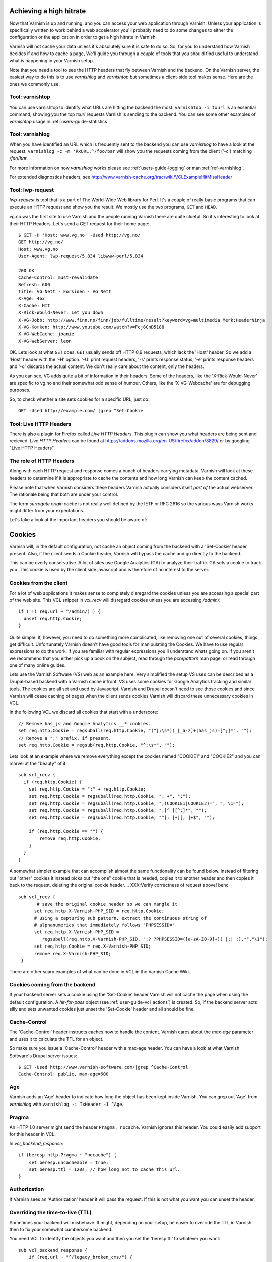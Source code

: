 .. _users-guide-increasing_your_hitrate:

Achieving a high hitrate
------------------------

Now that Varnish is up and running, and you can access your web
application through Varnish. Unless your application is specifically
written to work behind a web accelerator you'll probably need to do
some changes to either the configuration or the application in order
to get a high hitrate in Varnish.

Varnish will not cache your data unless it's absolutely sure it is
safe to do so. So, for you to understand how Varnish decides if and
how to cache a page, We'll guide you through a couple of tools that you
should find useful to understand what is happening in your Varnish setup.

Note that you need a tool to see the HTTP headers that fly between Varnish and
the backend. On the Varnish server, the easiest way to do this is to use
`varnishlog` and `varnishtop` but sometimes a client-side tool makes
sense. Here are the ones we commonly use.

Tool: varnishtop
~~~~~~~~~~~~~~~~

You can use varnishtop to identify what URLs are hitting the backend
the most. ``varnishtop -i txurl`` is an essential command, showing you
the top `txurl` requests Varnish is sending to the backend. You can
see some other examples of `varnishtop` usage in
:ref:`users-guide-statistics`.


Tool: varnishlog
~~~~~~~~~~~~~~~~

When you have identified an URL which is frequently sent to the
backend you can use `varnishlog` to have a look at the request.
``varnishlog -c -m 'RxURL:^/foo/bar`` will show you the requests
coming from the client ('-c') matching `/foo/bar`.

For more information on how `varnishlog` works please see
:ref:`users-guide-logging` or man :ref:`ref-varnishlog`.

For extended diagnostics headers, see
http://www.varnish-cache.org/trac/wiki/VCLExampleHitMissHeader


Tool: lwp-request
~~~~~~~~~~~~~~~~~

`lwp-request` is tool that is a part of The World-Wide Web library for Perl. It's a
couple of really basic programs that can execute an HTTP request and
show you the result. We mostly use the two programs, ``GET`` and ``HEAD``.

vg.no was the first site to use Varnish and the people running Varnish
there are quite clueful. So it's interesting to look at their HTTP
Headers. Let's send a GET request for their home page::

  $ GET -H 'Host: www.vg.no' -Used http://vg.no/
  GET http://vg.no/
  Host: www.vg.no
  User-Agent: lwp-request/5.834 libwww-perl/5.834
  
  200 OK
  Cache-Control: must-revalidate
  Refresh: 600
  Title: VG Nett - Forsiden - VG Nett
  X-Age: 463
  X-Cache: HIT
  X-Rick-Would-Never: Let you down
  X-VG-Jobb: http://www.finn.no/finn/job/fulltime/result?keyword=vg+multimedia Merk:HeaderNinja
  X-VG-Korken: http://www.youtube.com/watch?v=Fcj8CnD5188
  X-VG-WebCache: joanie
  X-VG-WebServer: leon

OK. Lets look at what ``GET`` does. ``GET`` usually sends off HTTP 0.9
requests, which lack the 'Host' header. So we add a 'Host' header with the
'-H' option. '-U' print request headers, '-s' prints response status, '-e'
prints response headers and '-d' discards the actual content. We don't
really care about the content, only the headers.

As you can see, VG adds quite a bit of information in their
headers. Some of the headers, like the 'X-Rick-Would-Never' are specific
to vg.no and their somewhat odd sense of humour. Others, like the
'X-VG-Webcache' are for debugging purposes. 

So, to check whether a site sets cookies for a specific URL, just do::

  GET -Used http://example.com/ |grep ^Set-Cookie

.. XXX:Missing explanation and sample for HEAD here. benc

Tool: Live HTTP Headers
~~~~~~~~~~~~~~~~~~~~~~~

There is also a plugin for Firefox called `Live HTTP Headers`. This plugin can show you
what headers are being sent and recieved. `Live HTTP Headers` can be
found at https://addons.mozilla.org/en-US/firefox/addon/3829/ or by
googling "Live HTTP Headers".


The role of HTTP Headers
~~~~~~~~~~~~~~~~~~~~~~~~

Along with each HTTP request and response comes a bunch of headers
carrying metadata. Varnish will look at these headers to determine if
it is appropriate to cache the contents and how long Varnish can keep
the content cached.

Please note that when Varnish considers these headers Varnish actually
considers itself *part of* the actual webserver. The rationale being
that both are under your control. 

The term *surrogate origin cache* is not really well defined by the
IETF or RFC 2616 so the various ways Varnish works might differ from
your expectations.

Let's take a look at the important headers you should be aware of:

.. _users-guide-cookies:

Cookies
-------

Varnish will, in the default configuration, not cache an object coming
from the backend with a 'Set-Cookie' header present. Also, if the client
sends a Cookie header, Varnish will bypass the cache and go directly to
the backend.

This can be overly conservative. A lot of sites use Google Analytics
(GA) to analyze their traffic. GA sets a cookie to track you. This
cookie is used by the client side javascript and is therefore of no
interest to the server. 

Cookies from the client
~~~~~~~~~~~~~~~~~~~~~~~

For a lot of web applications it makes sense to completely disregard the
cookies unless you are accessing a special part of the web site. This
VCL snippet in `vcl_recv` will disregard cookies unless you are
accessing `/admin/`::

  if ( !( req.url ~ ^/admin/) ) {
    unset req.http.Cookie;
  }

Quite simple. If, however, you need to do something more complicated,
like removing one out of several cookies, things get
difficult. Unfortunately Varnish doesn't have good tools for
manipulating the Cookies. We have to use regular expressions to do the
work. If you are familiar with regular expressions you'll understand
whats going on. If you aren't we recommend that you either pick up a book on
the subject, read through the *pcrepattern* man page, or read through
one of many online guides.

Lets use the Varnish Software (VS) web as an example here. Very simplified the setup VS uses can be described as a Drupal-based backend with a Varnish cache infront. VS uses some cookies for
Google Analytics tracking and similar tools. The cookies are all set
and used by Javascript. Varnish and Drupal doesn't need to see those
cookies and since Varnish will cease caching of pages when the client
sends cookies Varnish will discard these unnecessary cookies in VCL. 

In the following VCL we discard all cookies that start with a
underscore::

  // Remove has_js and Google Analytics __* cookies.
  set req.http.Cookie = regsuball(req.http.Cookie, "(^|;\s*)(_[_a-z]+|has_js)=[^;]*", "");
  // Remove a ";" prefix, if present.
  set req.http.Cookie = regsub(req.http.Cookie, "^;\s*", "");

Lets look at an example where we remove everything except the
cookies named "COOKIE1" and "COOKIE2" and you can marvel at the "beauty" of it::

  sub vcl_recv {
    if (req.http.Cookie) {
      set req.http.Cookie = ";" + req.http.Cookie;
      set req.http.Cookie = regsuball(req.http.Cookie, "; +", ";");
      set req.http.Cookie = regsuball(req.http.Cookie, ";(COOKIE1|COOKIE2)=", "; \1=");
      set req.http.Cookie = regsuball(req.http.Cookie, ";[^ ][^;]*", "");
      set req.http.Cookie = regsuball(req.http.Cookie, "^[; ]+|[; ]+$", "");

      if (req.http.Cookie == "") {
          remove req.http.Cookie;
      }
    }
  }

A somewhat simpler example that can accomplish almost the same functionality can be
found below. Instead of filtering out "other" cookies it instead picks out
"the one" cookie that is needed, copies it to another header and then
copies it back to the request, deleting the original cookie header.
.. XXX:Verify correctness of request above! benc
::

  sub vcl_recv {
         # save the original cookie header so we can mangle it
        set req.http.X-Varnish-PHP_SID = req.http.Cookie;
        # using a capturing sub pattern, extract the continuous string of 
        # alphanumerics that immediately follows "PHPSESSID="
        set req.http.X-Varnish-PHP_SID = 
           regsuball(req.http.X-Varnish-PHP_SID, ";? ?PHPSESSID=([a-zA-Z0-9]+)( |;| ;).*","\1");
        set req.http.Cookie = req.X-Varnish-PHP_SID;
        remove req.X-Varnish-PHP_SID;
   }   

There are other scary examples of what can be done in VCL in the
Varnish Cache Wiki.

.. XXX:Missing link here.


Cookies coming from the backend
~~~~~~~~~~~~~~~~~~~~~~~~~~~~~~~

If your backend server sets a cookie using the 'Set-Cookie' header
Varnish will not cache the page when using the default configuration. A
`hit-for-pass` object (see :ref:`user-guide-vcl_actions`) is created.
So, if the backend server acts silly and sets unwanted cookies just unset
the 'Set-Cookie' header and all should be fine. 


Cache-Control
~~~~~~~~~~~~~

The 'Cache-Control' header instructs caches how to handle the content. Varnish
cares about the *max-age* parameter and uses it to calculate the TTL
for an object.

So make sure you issue a 'Cache-Control' header with a max-age
header. You can have a look at what Varnish Software's Drupal server
issues::

  $ GET -Used http://www.varnish-software.com/|grep ^Cache-Control
  Cache-Control: public, max-age=600

Age
~~~

Varnish adds an 'Age' header to indicate how long the object has been
kept inside Varnish. You can grep out 'Age' from `varnishlog` with ``varnishlog -i TxHeader -I ^Age``.

Pragma
~~~~~~

An HTTP 1.0 server might send the header ``Pragma: nocache``. Varnish ignores this
header. You could easily add support for this header in VCL.

In `vcl_backend_response`::

    if (beresp.http.Pragma ~ "nocache") {
        set beresp.uncacheable = true;
        set beresp.ttl = 120s; // how long not to cache this url.
    }

Authorization
~~~~~~~~~~~~~

If Varnish sees an 'Authorization' header it will pass the request. If
this is not what you want you can unset the header.

Overriding the time-to-live (TTL)
~~~~~~~~~~~~~~~~~~~~~~~~~~~~~~~~~

Sometimes your backend will misbehave. It might, depending on your
setup, be easier to override the TTL in Varnish then to fix your
somewhat cumbersome backend.

You need VCL to identify the objects you want and then you set the
'beresp.ttl' to whatever you want::

  sub vcl_backend_response {
      if (req.url ~ "^/legacy_broken_cms/") {
          set beresp.ttl = 5d;
      }
  }

This example will set the TTL to 5 days for the old legacy stuff on
your site.

Forcing caching for certain requests and certain responses
~~~~~~~~~~~~~~~~~~~~~~~~~~~~~~~~~~~~~~~~~~~~~~~~~~~~~~~~~~

Since you still might have this cumbersome backend that isn't very friendly
to work with you might want to override more stuff in Varnish. We
recommend that you rely as much as you can on the default caching
rules. It is perfectly easy to force Varnish to lookup an object in
the cache but it isn't really recommended.


Normalizing your namespace
~~~~~~~~~~~~~~~~~~~~~~~~~~

Some sites are accessed via lots of
hostnames. http://www.varnish-software.com/,
http://varnish-software.com/ and http://varnishsoftware.com/ all point
at the same site. Since Varnish doesn't know they are the same,
.. XXX: heavy meaning change above. benc
Varnish will cache different versions of every page for every
hostname. You can mitigate this in your web server configuration by
setting up redirects or by using the following VCL::

  if (req.http.host ~ "(?i)^(www.)?varnish-?software.com") {
    set req.http.host = "varnish-software.com";
  }


.. _users-guide-vary:

HTTP Vary
---------

*HTTP Vary is not a trivial concept. It is by far the most
misunderstood HTTP header.*

A lot of the response headers tell the client something about the HTTP
object being delivered. Clients can request different variants of a
HTTP object, based on their preference. Their preferences might cover
stuff like encoding or language. When a client prefers UK English this
is indicated through ``Accept-Language: en-uk``. Caches need to keep
these different variants apart and this is done through the HTTP
response header 'Vary'.

When a backend server issues a ``Vary: Accept-Language`` it tells
Varnish that its needs to cache a separate version for every different
Accept-Language that is coming from the clients.

If two clients say they accept the languages "en-us, en-uk" and "da,
de" respectively, Varnish will cache and serve two different versions
of the page if the backend indicated that Varnish needs to vary on the
'Accept-Language' header.

Please note that the headers that 'Vary' refer to need to match
*exactly* for there to be a match. So Varnish will keep two copies of
a page if one of them was created for "en-us, en-uk" and the other for
"en-us,en-uk". Just the lack of a whitespace will force Varnish to cache
another version.

To achieve a high hitrate whilst using Vary is there therefore crucial
to normalize the headers the backends varies on. Remember, just a
difference in casing can force different cache entries.

The following VCL code will normalize the 'Accept-Language' headers, to
one of either "en","de" or "fr"::

    if (req.http.Accept-Language) {
        if (req.http.Accept-Language ~ "en") {
            set req.http.Accept-Language = "en";
        } elsif (req.http.Accept-Language ~ "de") {
            set req.http.Accept-Language = "de";
        } elsif (req.http.Accept-Language ~ "fr") {
            set req.http.Accept-Language = "fr";
        } else {
            # unknown language. Remove the accept-language header and 
	    # use the backend default.
            remove req.http.Accept-Language
        }
    }

The code sets the 'Accept-Encoding' header from the client to either
gzip, deflate with a preference for gzip.

Vary parse errors
~~~~~~~~~~~~~~~~~

Varnish will return a "503 internal server error" page when it fails to
parse the 'Vary' header, or if any of the client headers listed
in the Vary header exceeds the limit of 65k characters. An 'SLT_Error'
log entry is added in these cases.

Pitfall - Vary: User-Agent
~~~~~~~~~~~~~~~~~~~~~~~~~~

Some applications or application servers send ``Vary: User-Agent`` along
with their content. This instructs Varnish to cache a separate copy
for every variation of 'User-Agent' there is and there are plenty. Even a
single patchlevel of the same browser will generate at least 10
different 'User-Agent' headers based just on what operating system they
are running. 

So if you *really* need to vary based on 'User-Agent' be sure to
normalize the header or your hit rate will suffer badly. Use the above
code as a template.

